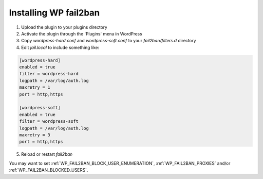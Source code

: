.. _installation:

======================
Installing WP fail2ban
======================

#. Upload the plugin to your plugins directory
#. Activate the plugin through the 'Plugins' menu in WordPress
#. Copy `wordpress-hard.conf` and `wordpress-soft.conf` to your `fail2ban/filters.d` directory
#. Edit `jail.local` to include something like:

.. code-block:: sh

   [wordpress-hard]
   enabled = true
   filter = wordpress-hard
   logpath = /var/log/auth.log
   maxretry = 1
   port = http,https

   [wordpress-soft]
   enabled = true
   filter = wordpress-soft
   logpath = /var/log/auth.log
   maxretry = 3
   port = http,https

5. Reload or restart `fail2ban`

You may want to set :ref:`WP_FAIL2BAN_BLOCK_USER_ENUMERATION`, :ref:`WP_FAIL2BAN_PROXIES` and/or :ref:`WP_FAIL2BAN_BLOCKED_USERS`.

